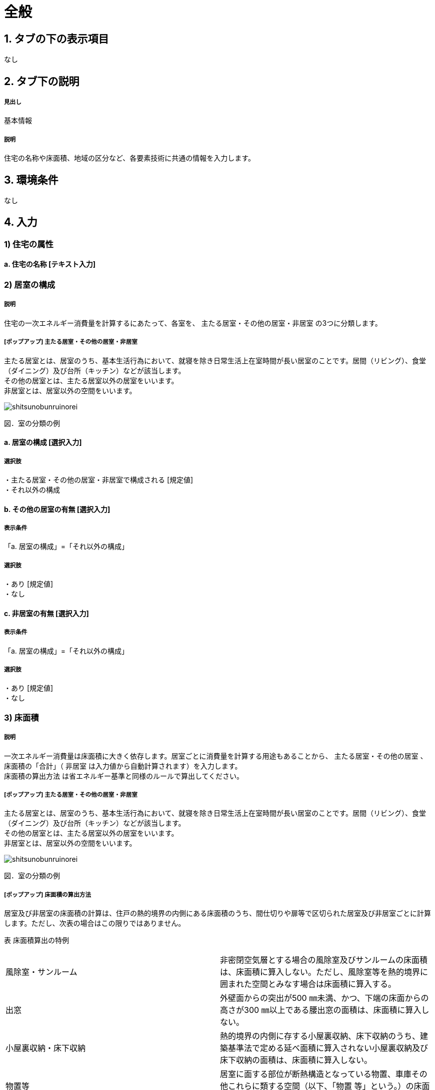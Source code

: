 = 全般

== 1. タブの下の表示項目
なし

== 2. タブ下の説明

===== 見出し
基本情報

===== 説明
住宅の名称や床面積、地域の区分など、各要素技術に共通の情報を入力します。

== 3. 環境条件
なし

== 4. 入力

=== 1) 住宅の属性

==== a. 住宅の名称 [テキスト入力]

=== 2) 居室の構成

===== 説明
住宅の一次エネルギー消費量を計算するにあたって、各室を、 [underline]#主たる居室・その他の居室・非居室# の3つに分類します。

===== [ポップアップ] 主たる居室・その他の居室・非居室
主たる居室とは、居室のうち、基本生活行為において、就寝を除き日常生活上在室時間が長い居室のことです。居間（リビング）、食堂（ダイニング）及び台所（キッチン）などが該当します。 +
その他の居室とは、主たる居室以外の居室をいいます。 +
非居室とは、居室以外の空間をいいます。

image::images//General//shitsunobunruinorei.jpg[]

図．室の分類の例

==== a. 居室の構成 [選択入力]

===== 選択肢
・主たる居室・その他の居室・非居室で構成される [規定値] +
・それ以外の構成

==== b. その他の居室の有無 [選択入力]

===== 表示条件
「a. 居室の構成」=「それ以外の構成」

===== 選択肢
・あり [規定値] +
・なし

==== c. 非居室の有無 [選択入力]

===== 表示条件
「a. 居室の構成」=「それ以外の構成」

===== 選択肢
・あり [規定値] +
・なし

=== 3) 床面積

===== 説明
一次エネルギー消費量は床面積に大きく依存します。居室ごとに消費量を計算する用途もあることから、 [underline]#主たる居室・その他の居室# 、 床面積の「合計」（ [underline]#非居室# は入力値から自動計算されます）を入力します。 +
[underline]#床面積の算出方法# は省エネルギー基準と同様のルールで算出してください。

===== [ポップアップ] 主たる居室・その他の居室・非居室
主たる居室とは、居室のうち、基本生活行為において、就寝を除き日常生活上在室時間が長い居室のことです。居間（リビング）、食堂（ダイニング）及び台所（キッチン）などが該当します。 +
その他の居室とは、主たる居室以外の居室をいいます。 +
非居室とは、居室以外の空間をいいます。

image::images//General//shitsunobunruinorei.jpg[]

図．室の分類の例

===== [ポップアップ] 床面積の算出方法
居室及び非居室の床面積の計算は、住戸の熱的境界の内側にある床面積のうち、間仕切りや扉等で区切られた居室及び非居室ごとに計算します。ただし、次表の場合はこの限りではありません。 +

表 床面積算出の特例
|====================
| 風除室・サンルーム | 非密閉空気層とする場合の風除室及びサンルームの床面積は、床面積に算入しない。ただし、風除室等を熱的境界に囲まれた空間とみなす場合は床面積に算入する。 
| 出窓 | 外壁面からの突出が500 ㎜未満、かつ、下端の床面からの高さが300 ㎜以上である腰出窓の面積は、床面積に算入しない。 
| 小屋裏収納・床下収納 | 熱的境界の内側に存する小屋裏収納、床下収納のうち、建築基準法で定める延べ面積に算入されない小屋裏収納及び床下収納の面積は、床面積に算入しない。
| 物置等 | 居室に面する部位が断熱構造となっている物置、車庫その他これらに類する空間（以下、「物置
等」という。）の床面積は、床面積に算入しない。 
|====================

1) 「主たる居室」の床面積の出し方 +
リビング（居間）、ダイニング（食堂）及びキッチン（台所）の床面積の合計とします。また、これらの室は独立していても「主たる居室」として床面積を算出します。複数のリビング（居間）、ダイニング（食堂）及びキッチン（台所）がある場合には、全ての床面積の合計を「主たる居室」の面積とします。また、コンロその他調理する設備又は機器を設けた室は「キッチン（台所）」として扱い、「主たる居室」として床面積を算出します。 +
2) 「その他の居室」の床面積の出し方 +
「主たる居室」以外の寝室、洋室及び和室等の居室の床面積の合計とします。 +
3) 「非居室」の床面積の出し方 +
「主たる居室」及び「その他の居室」以外の浴室、トイレ、洗面所、廊下、玄関、間仕切り及び扉等で区切られた押し入れ並びにクローゼット等の収納等の床面積の合計とします。ただし、収納が居室に付随している場合は、それが属する居室の一部としてみなし、当該居室に分類して床面積の算定を行うことも可能です。 +
4) 床面積の合計の出し方 +
床面積の合計は、「主たる居室」、「その他の居室」及び「非居室」の床面積の合計です。 +
5) 吹抜け等の扱い +
住戸内に吹抜け等を有する場合は、当該吹抜け部分に仮想床があるものとみなして、床面積を計算します。ここで「吹抜け等」とは、吹抜け及び天井の高さが4.2m以上の居室及び非居室を指し、「吹抜け」とは、複数の
階をまたいで床を設けず上下方向に連続した空間を指します。仮想床の面積は、吹抜け等が存する「主たる居室」、「その他の居室」又は「非居室」の面積に加えることとします。天井の高さが4.2m以上の場合、高さ2.1m の部分に仮想床があるものとみなして、当該居室又は非居室の床面積に仮想床の床面積を加えて計算します。天井の高さが6.3m 以上の場合、高さ2.1m 及び4.2m の部分に仮想床があるものとみなして、当該居室又は非居室の床面積に仮想床の床面積を加えて計算します。以下同様に、天井高さが2.1m 増えるごとに仮想床を設けます。 +
6) 一体的空間の扱いについて +
間仕切り壁や扉等がなく、水平方向及び垂直方向に空間的に連続する場合は、ひとつの室とみなして床面積を算出します。また、吹抜け等に面して開放された空間についても、当該吹抜け等が存する「主たる居室」、「その他の居室」又は「非居室」と一体であると判断し、床面積を算定することとします。なお、「主たる居室」と空間的に連続する「その他の居室」及び「非居室」は「主たる居室」に含めることとし、「その他の居室」と空間的に連続する「非居室」は「その他の居室」に含めることとして床面積を算出します。

==== a. 床面積の合計 [数値入力]

===== 入力規則
最小値=1.00, 最大値=5000.00, 小数点=2, 規定値=120.08, 単位=m^2^

==== b. 主たる居室の床面積 [数値入力]

===== 入力規則
最小値=1.00, 最大値=5000.00, 小数点=2, 規定値=29.81, 単位=m^2^

==== c. その他の居室の床面積 [数値入力]

===== 表示条件
「2) 居室の構成」「a. 居室の構成」=「主たる居室・その他の居室・非居室で構成される」または +
「2) 居室の構成」「b. その他の居室の有無」=「あり」

===== 入力規則
最小値=1.00, 最大値=5000.00, 小数点=2, 規定値=51.34, 単位=m^2^

=== 4) 省エネルギー基準における地域の区分 [選択入力]

===== 説明

[underline]#省エネルギー基準における地域の区分# とは、全国を市町村単位別に主に外気条件を評価軸として8つの地域に分けた区分のことで、1～8の地域の区分として表しています。それぞれの地域において気候条件の差が大きく、暖房、冷房、給湯などの一次エネルギー消費量の結果が大きく異なってしまうため、気候条件の差を小さくし、適切に省エネルギー性能を評価することを目的として8区分に細分化しました。

===== [ポップアップ] 省エネルギー基準における地域の区分
image::images//General//shouenerugikijunniyoruchiikinokubun.png[]
図 省エネルギー基準における地域の区分

===== 選択肢
・1地域 +
・2地域 +
・3地域 +
・4地域 +
・5地域 +
・6地域 +
・7地域 +
・8地域 +

=== 5) 年間日射量地域の区分

==== a. 年間日射量地域区分の入力 [選択入力]

===== 説明
[underline]#年間日射量地域区分# とは、1年間に取得する日射量によって全国をA1～A5の5つの地域に分けた区分のことです。太陽光発電・太陽熱給湯による省エネルギー効果の算出には、こちらの区分を使用します。 +
太陽光発電設備・太陽熱給湯設備を設置する場合は、「指定する」を選択してください。

===== [ポップアップ] 年間日差量地域区分

image::images//General//nenkannissharyouchiikikubun.png[]

図 年間日射量地域区分

===== 選択肢
・指定しない [規定値] +
・指定する

==== b. 年間日射地域区分 [選択入力]

===== 表示条件
「a. 年間日射地域区分の入力」=「指定する」

===== 選択肢
・A1区分(年間の日射量が特に少ない地域) +
・A2区分(年間の日射量が少ない地域) +
・A3区分(年間の日射量が中程度の地域) [規定値] +
・A4区分(年間の日射量が多い地域) +
・A5区分(年間の日射量が特に多い地域) +

=== 6) 暖房期日射量地域区分 [選択入力]

===== 説明
[underline]#暖房期日射量地域区分# とは、暖房期に取得する日射量によって、省エネルギー基準における地域の区分のうち、1地域から7地域までについて、それぞれH1～H5の5つの地域に分けた区分のことです。 +
暖房期の日射熱の利用に影響します。 +

===== [ポップアップ] 暖房期日射量地域区分

image::images//General//danboukinissharyouchiikikubun.png[]

図 暖房期日射量地域区分

===== 選択肢
・H1区分(暖房期の日射量が特に少ない地域) +
・H2区分(暖房期の日射量が少ない地域) +
・H3区分(暖房期の日射量が中程度の地域) [規定値] +
・H4区分(暖房期の日射量が多い地域) +
・H5区分(暖房期の日射量が特に多い地域) +

=== 7) 冷房期日射量地域区分 [選択入力]

===== 説明
[underline]#冷房期日射量地域区分# とは、冷房期に取得する日射量によって、省エネルギー基準における地域の区分のうち、1地域から8地域までについて、それぞれC1～C5の5つの地域に分けた区分のことです。 +
冷房期の日射熱の遮蔽に影響します。 +

===== [ポップアップ] 冷房期日射量地域区分

No image

図 冷房期日射量地域区分

===== 選択肢
・C1区分(冷房期の日射量が特に少ない地域) +
・C2区分(冷房期の日射量が少ない地域) +
・C3区分(冷房期の日射量が中程度の地域) [規定値] +
・C4区分(冷房期の日射量が多い地域) +
・C5区分(冷房期の日射量が特に多い地域) +

=== 8) 立地・気候条件(自然風の利用・制御)

===== 説明
自然風の利用・制御における手法を検討する前提として、気候条件および立地条件等を確認することが必要です。
自然風の利用期間における建設地の [underline]#外部風速や卓越風向# 、周辺の局地風に関係する地形、 [underline]#周辺の密集度# 等の条件を確認し、自然風利用の可能性を検討します。

===== [ポップアップ] 外部風速や卓越風向
建設地の温度、湿度、風速、風向等の気象条件は自然風の利用可能性に影響しますが、とくに重視するのは、外部風向と風速です。外部風向と風速は、季節や時間帯によって変化するのが通常で、地域によって特徴がみられます。 +
室内に導入可能な通風量は、外部風速の大小に直接影響を受けます。外部風速と換気回数（すなわち通風量）は比例する傾向があります。
周辺が開けた敷地では、開口を卓越風向側にとることで風量の確保につながるため、外部風向が特に重要となります。また、密集度の高い住宅地でも、高窓（頂側窓など）を通風経路に利用しようとする場合には、外部風向に対する高窓の位置によって通風の効果が変わります。
なお、気象観測点は、その地域を代表し、周囲が開けたところに設けられるのが通常です。しかし、敷地周辺に特有の地形が存在する場合には、必ずしも近くの気象観測点の風向と一致するとは限りません。そうした場合には、より近接した観測データを求めるか、現地で確認する必要があります。 +
自立循環型住宅のウェブサイト（[underline]#http://www.jjj-design.org#）の中で、自然風利用手法の検討を行うために整理した気象データ資料を参照できます。詳しい使い方については、ガイドラインを参照してください。

===== [ポップアップ] 周辺の密集度
建設地の周辺がどの程度建て込んでいるかにより、通風利用の可能性は大きく変わります。郊外などの周辺が開けた立地では、建物に作用する風圧力の差（通風の駆動力）を確保しやすく、通風利用に有利となります。一方、都市内などの密集度の高い住宅地では、周辺建物の影響を受けて外部風速が低下して得られる風圧力差が小さくなるため自然風の利用が難しくなります。建物にどのように風圧力が作用するかは、一般に風圧係数により評価されます。本計算では、風圧係数の特性の違いから、立地条件（敷地周辺の建物密集度）を「立地1：都市型の立地（区域建蔽率が20%超）」と「立地2：郊外型の立地（区域建蔽率が20%以下）」の2つに区分して捉えることとしています。

==== a. 外部風速 [選択入力]

===== 説明
建設地（またはその近傍）の気象データをウェブサイトから検索し、終日の平均風速（地上6.5m位置）を求めて下さい。換気回数の確認の際には、外部風速を1m/s以下、1～2m/s、2m/s以上の3段階で捉えることとします。

===== 選択肢
・1 m/s 以下 [規定値] +
・1～2 m/s +
・2 m/s 以上

==== b. 敷地周辺の密集度 [選択入力]

===== 説明
建物にどのように風圧力が作用するかは、一般に風圧係数により評価されます。本計算では、風圧係数の特性の違いから、立地条件（敷地周辺の建物密集度）を「立地1：都市型の立地（区域建蔽率が20%超）」と「立地2：郊外型の立地（区域建蔽率が20%以下）」の2つに区分して捉えることとしています。 [underline]#区域建蔽率# の定義および求め方については、ガイドラインを参照してください。

===== [ポップアップ] 区域建蔽率
image::images/NaturalVentilation/kuikikenpeiritsu.png[]
図 区域建蔽率の概念

===== 選択肢
・立地1: 都市型の立地(区域建蔽率が20%超)(規定値) +
・立地2: 郊外型の立地(区域建蔽率が20%以下)

=== 9) 立地・気候条件(昼光利用)

===== 説明
建設する住宅への太陽光の入射を妨げる建物があるかどうかなど、敷地周辺の状況により、太陽光の利用可能性は変わり、それによって省エネルギーに有効な手法は異なってきます。 +
立地条件については、以下の3つに区分して捉えることが可能です。 +
・立地1 : 太陽光の利用が困難な過密・高層型の立地 +
・立地2 : 太陽光の利用に工夫が必要な過密型の立地 +
・立地3 : 太陽光の利用が容易な郊外型の立地 +
立地1に該当する敷地周囲が高層建物に囲われ日影時間がきわめて長くなる敷地や立地2に該当する都市内狭小敷地で隣家との隣棟間隔が小さい敷地などでは、昼光利用が不利になる場合がありますが、立地条件に合う手法を選択することで、ある程度の省エネルギー効果を得ることができます。

==== a. 敷地周辺の密集度 [選択入力]

===== 選択肢
・立地1 : 太陽光の利用が困難な過密・高層型の立地 [規定値] +
・立地2 : 太陽光の利用に工夫が必要な過密型の立地 +
・立地3 : 太陽光の利用が容易な郊外型の立地

=== 10) 立地・気候条件(日射熱の取得・遮蔽)

===== 説明
冬期の日射熱利用による暖房効果を得るためには、日照障害の影響がないこと、すなわち計画建物の周囲に日射を遮る建物等がなく、冬期の日中（8時頃から17時頃まで）において継続して日照を得られること（集熱面となる開口部から日射を取得できること）が望ましい条件となります。 +
一方で、夏期の日射遮蔽性能の評価、省エネルギー基準等では隣棟が無いことを前提としていますが、通常は隣棟の影響により冷房エネルギーは削減されます。 +
建設地の周辺がどの程度建て込んでいるかに応じて日射熱の効果に与える影響が変わります。 +
本評価方法は、隣棟の影響を評価する場合は、以下の3つの立地条件によって評価を区分します。

==== a. 隣棟の影響 [選択入力]

===== 選択肢
・評価する [規定値] +
・評価しない

==== b. 敷地周辺の密集度 [選択入力]

===== 表示条件
「a. 隣棟の影響」=「評価する」

===== 選択肢
・立地1 : 密集している市街地 [規定値] +
・立地2 : 密集していない市街地 +
・立地3 : 郊外

=== 6) 設計目標像

==== a. 自立循環型住宅の設計目標像（典型タイプ）の選択 [選択入力]

===== 説明
自立循環型住宅の設計目標像は、住まい手の日常の暮らしの中における自然との係わり方や環境の安定性に対する考え方によって変わります。そのため、住生活における自然エネルギー利用や設備技術の導入に対する意識を把握することが必要になります。 +
ここでは、自然エネルギー利用についての意識として「住まいにおける自然へのこだわり度」に着目し、設備技術の導入についての意識として「不快感を排除した安定した室内環境へのこだわり度」に着目することとしました。

自然へのこだわり度と安定した室内環境へのこだわり度を組み合せて、住まい手が指向するライフスタイルを捉えます。ここでは、典型的と考えられるライフスタイルの指向として次の3つを参考に掲げます。 +
・伝統的自然生活指向 : 変化のある環境を楽しむことを大切にして、自然エネルギーを最
大限活用する。 +
・自然生活指向 : 自然エネルギーを活用しながら、省エネルギー設備利用と両立させる。 +
・設備生活指向 : 安定した室内環境を希求し、省エネルギー設備を優先して利用する。

[underline]#「住まいにおける自然へのこだわり度」と「安定した室内環境へのこだわり度」とライフスタイルの指向との関係#

===== [ポップアップ] 「住まいにおける自然へのこだわり度」と「安定した室内環境へのこだわり度」とライフスタイルの指向との関係

image::images/General/raifusutairunoshikounobunrui.png[]

図 ライフスタイルの指向の分類

===== [ポップアップ] 伝統的自然生活指向

住宅・生活のイメージ +
地方都市の郊外に立地する規模の大きい敷地に建つ平屋建て住宅です。リビング・ダイニングを中心として個室を連続させた開放的な間取りで、自然風や日射熱を効率よく利用できるよう配慮しました。南東側のサンデッキや長い庇は、夏期の日射遮蔽効果を高めることを意図しています。

image::images/General/dentoutekishizenseikatsushikou.png[]

===== [ポップアップ] 自然生活指向

住宅・生活のイメージ +
都市内に立地する比較的規模の大きい敷地に建つ4 人家族向けの2 階建て住宅です。1～2階に設けられたサンテラス、個室に付属する家族共用のファミリールーム、引戸の採用などにより、夏期における自然風と冬期における日射熱の取得と積極的な利用に配慮しました。また、北側屋根に設けた天窓により昼光利用を促します。

image::images/General/shizenseikatsushikou.png[]

===== [ポップアップ] 設備生活指向

住宅・生活のイメージ +
都市内に立地する比較的規模の小さい敷地に建つ4 人家族向けの2 階建て住宅です。２階リビングや頂側窓の設置などにより、夏期の自然風、冬期の日射熱および昼光をできるだけ利用できるように配慮しました。10月以降階の個室は、夜間における室内温熱環境を設備を利用して調整・維持することを意図しています。

image::images/General/setsubiseikatsushikou.png[]

===== 選択肢
・ 住宅タイプ1 (伝統的自然生活指向) [規定値] +
・ 住宅タイプ2 (自然生活指向) +
・ 住宅タイプ3 (設備生活指向) +

